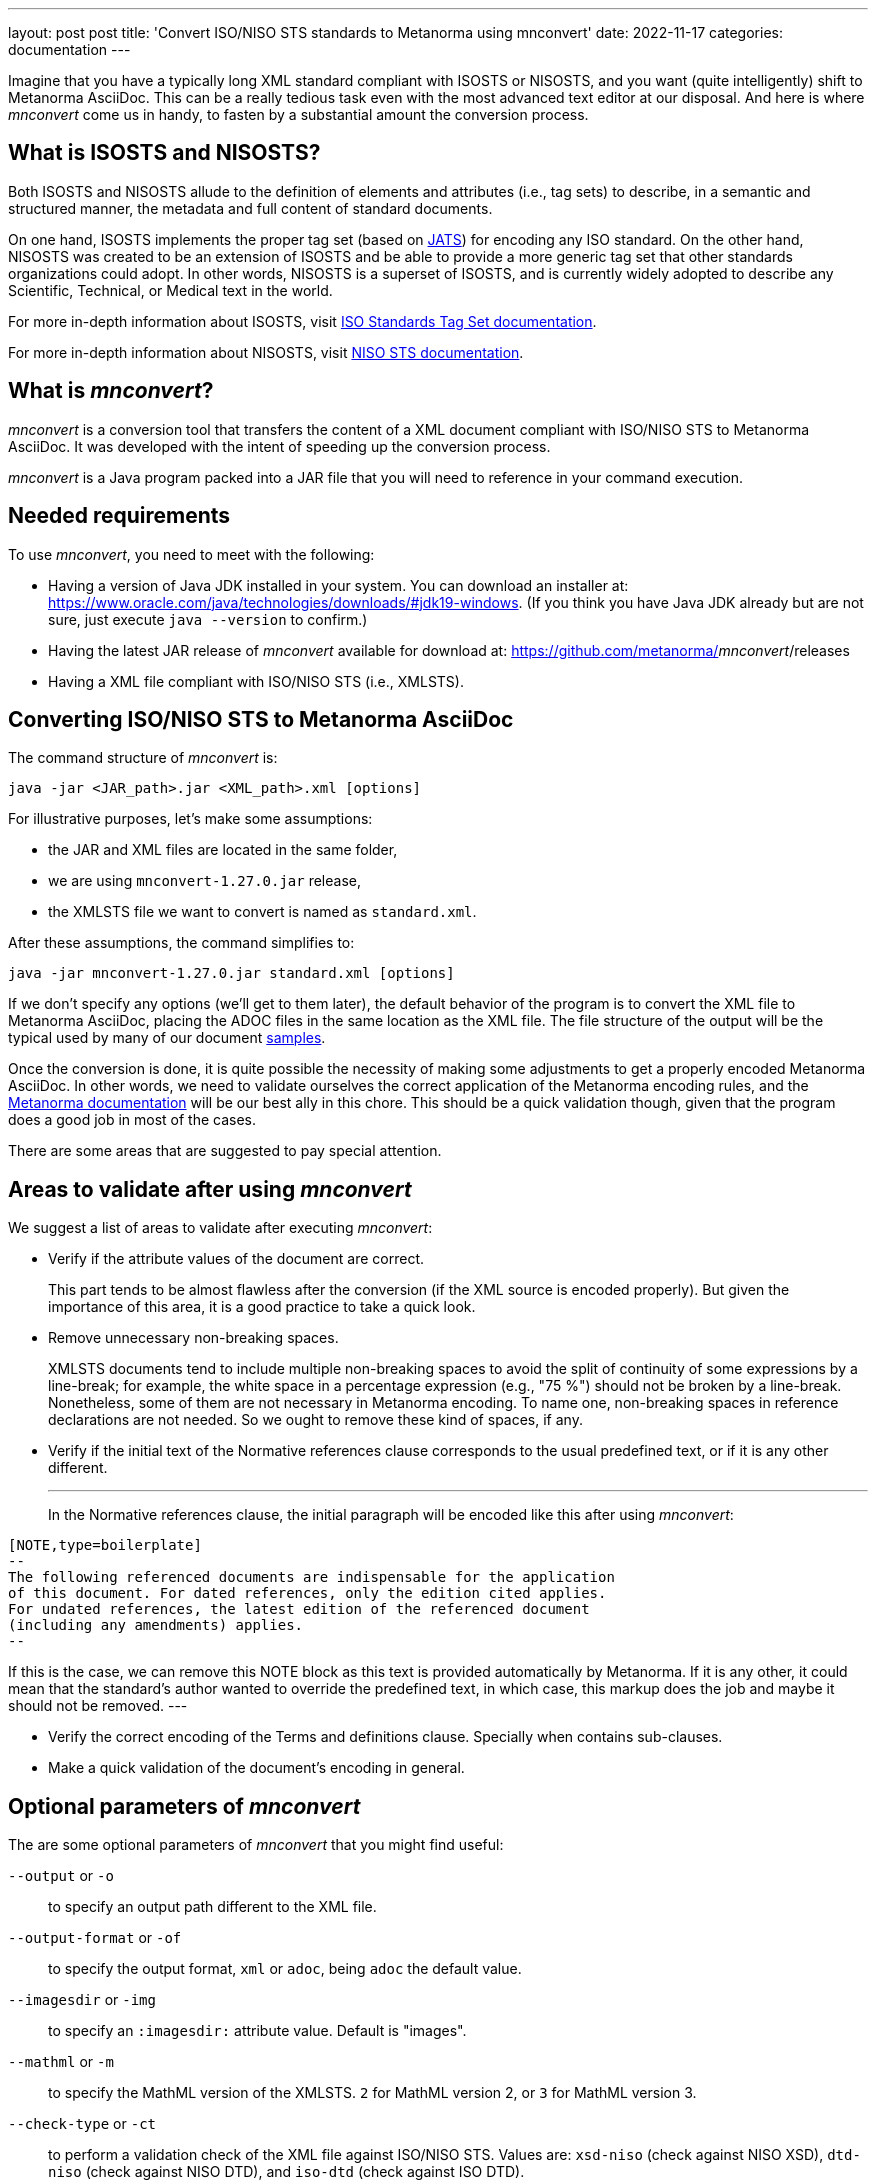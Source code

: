 ---
layout: post
post title: 'Convert ISO/NISO STS standards to Metanorma using mnconvert'
date: 2022-11-17
categories: documentation
---

Imagine that you have a typically long XML standard compliant with
ISOSTS or NISOSTS, and you want (quite intelligently) shift to Metanorma
AsciiDoc. This can be a really tedious task even with the most advanced
text editor at our disposal. And here is where _mnconvert_ come us
in handy, to fasten by a substantial amount the conversion process.

== What is ISOSTS and NISOSTS?

Both ISOSTS and NISOSTS allude to the definition of elements and attributes
(i.e., tag sets) to describe, in a semantic and structured manner,
the metadata and full content of standard documents.

On one hand, ISOSTS implements the proper tag set (based on
https://jats.niso.org/jatswiki/index.php/Main_Page[JATS]) for encoding
any ISO standard. On the other hand, NISOSTS was created to be an
extension of ISOSTS and be able to provide a more generic tag set
that other standards organizations could adopt. In other words, NISOSTS
is a superset of ISOSTS, and is currently widely adopted to describe
any Scientific, Technical, or Medical text in the world.

For more in-depth information about ISOSTS, visit
https://www.iso.org/schema/isosts/v1.1/doc/index.html[ISO Standards Tag Set documentation].

For more in-depth information about NISOSTS, visit
https://www.niso-sts.org/TagLibrary/niso-sts-TL-1-2-html/index.html[NISO STS documentation].

== What is _mnconvert_?

_mnconvert_ is a conversion tool that transfers the content of a XML
document compliant with ISO/NISO STS to Metanorma AsciiDoc. It was
developed with the intent of speeding up the conversion process.

_mnconvert_ is a Java program packed into a JAR file that you will
need to reference in your command execution.

== Needed requirements

To use _mnconvert_, you need to meet with the following:

* Having a version of Java JDK installed in your system. You can download
an installer at: https://www.oracle.com/java/technologies/downloads/#jdk19-windows.
(If you think you have Java JDK already but are not sure, just execute
`java --version` to confirm.)
* Having the latest JAR release of _mnconvert_ available for download
at: https://github.com/metanorma/_mnconvert_/releases
* Having a XML file compliant with ISO/NISO STS (i.e., XMLSTS).


== Converting ISO/NISO STS to Metanorma AsciiDoc

The command structure of _mnconvert_ is:

[source]
--
java -jar <JAR_path>.jar <XML_path>.xml [options]
--

For illustrative purposes, let's make some assumptions:

* the JAR and XML files are located in the same folder,
* we are using `mnconvert-1.27.0.jar` release,
* the XMLSTS file we want to convert is named as `standard.xml`.

After these assumptions, the command simplifies to:

[source]
--
java -jar mnconvert-1.27.0.jar standard.xml [options]
--

If we don't specify any options (we'll get to them later), the default
behavior of the program is to convert the XML file to Metanorma AsciiDoc,
placing the ADOC files in the same location as the XML file. The file
structure of the output will be the typical used by many of our document
https://github.com/metanorma/iso-27002/tree/main/sources[samples].

Once the conversion is done, it is quite possible the necessity of
making some adjustments to get a properly encoded Metanorma AsciiDoc.
In other words, we need to validate ourselves the correct application
of the Metanorma encoding rules, and the
https://www.metanorma.org/author/topics/document-format/[Metanorma
documentation]
will be our best ally in this chore. This should be a quick validation
though, given that the program does a good job in most of the cases.

There are some areas that are suggested to pay special attention.

== Areas to validate after using _mnconvert_

We suggest a list of areas to validate after executing _mnconvert_:

* Verify if the attribute values of the document are correct.
+
--
This part tends to be almost flawless after the conversion (if the
XML source is encoded properly).
But given the importance of this area, it is a good practice to take
a quick look.
--

* Remove unnecessary non-breaking spaces. 
+
--
XMLSTS documents tend to include multiple non-breaking spaces to avoid
the split of continuity of some expressions by a line-break; for example,
the white space in a percentage expression (e.g., "75&nbsp;%") should
not be broken by a line-break. Nonetheless, some of them are not necessary
in Metanorma encoding. To name one, non-breaking spaces in reference
declarations are not needed. So we ought to remove these kind of spaces,
if any.
--

* Verify if the initial text of the Normative references clause corresponds
to the usual predefined text, or if it is any other different.
+
---
In the Normative references clause, the initial paragraph will be
encoded like this after using _mnconvert_:

[source,asciidoc]
----
[NOTE,type=boilerplate]
--
The following referenced documents are indispensable for the application
of this document. For dated references, only the edition cited applies.
For undated references, the latest edition of the referenced document
(including any amendments) applies.
--
----

If this is the case, we can remove this NOTE block as this text is
provided automatically by Metanorma.
If it is any other, it could mean that the standard's author wanted
to override the predefined text, in which case, this markup does the
job and maybe it should not be removed.
---

* Verify the correct encoding of the Terms and definitions clause.
Specially when contains sub-clauses.

* Make a quick validation of the document's encoding in general.


== Optional parameters of _mnconvert_

The are some optional parameters of _mnconvert_ that you might find
useful:

`--output` or `-o`::  to specify an output path different to the XML
file.

`--output-format` or `-of`:: to specify the output format, `xml` or
`adoc`, being `adoc` the default value.

`--imagesdir` or `-img`:: to specify an `:imagesdir:` attribute value.
Default is "images".

`--mathml` or `-m`:: to specify the MathML version of the XMLSTS.
`2` for MathML version 2, or `3` for MathML version 3.

`--check-type` or `-ct`:: to perform a validation check of the XML
file against ISO/NISO STS. Values are: `xsd-niso` (check against NISO
XSD), `dtd-niso` (check against NISO DTD), and `iso-dtd` (check against
ISO DTD).